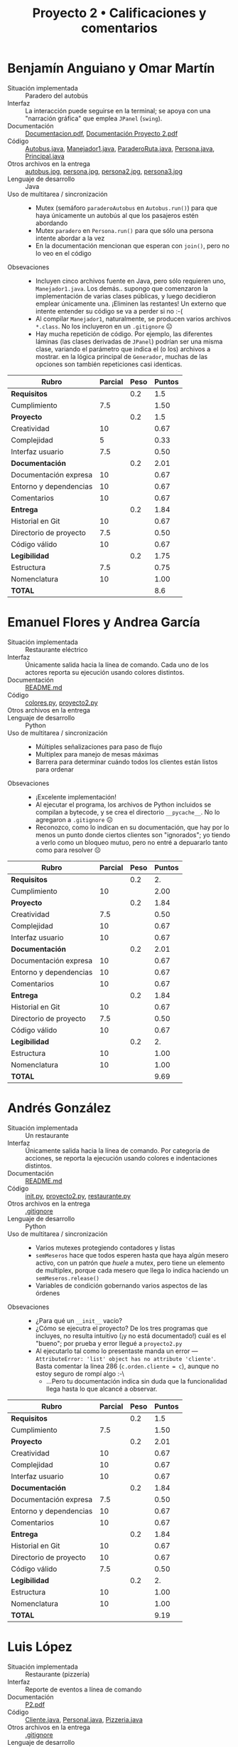 #+title: Proyecto 2 • Calificaciones y comentarios

* Benjamín Anguiano y Omar Martín
- Situación implementada :: Paradero del autobús
- Interfaz :: La interacción puede seguirse en la terminal; se apoya
              con una "narración gráfica" que emplea =JPanel=
              (=swing=).
- Documentación :: [[./AnguianoMorales-MartinOmar/Documentacion.pdf][Documentacion.pdf]], [[./AnguianoMorales-MartinOmar/Documentación Proyecto 2.pdf][Documentación Proyecto 2.pdf]]
- Código :: [[./AnguianoMorales-MartinOmar/Autobus.java][Autobus.java]], [[./AnguianoMorales-MartinOmar/Manejador1.java][Manejador1.java]], [[./AnguianoMorales-MartinOmar/ParaderoRuta.java][ParaderoRuta.java]],
            [[./AnguianoMorales-MartinOmar/Persona.java][Persona.java]], [[./AnguianoMorales-MartinOmar/Principal.java][Principal.java]]
- Otros archivos en la entrega :: [[./AnguianoMorales-MartinOmar/autobus.jpg][autobus.jpg]], [[./AnguianoMorales-MartinOmar/persona.jpg][persona.jpg]], [[./AnguianoMorales-MartinOmar/persona2.jpg][persona2.jpg]], [[./AnguianoMorales-MartinOmar/persona3.jpg][persona3.jpg]]
- Lenguaje de desarrollo :: Java
- Uso de multitarea / sincronización ::
  - Mutex (semáforo =paraderoAutobus= en =Autobus.run()=) para que
    haya únicamente un autobús al que los pasajeros estén abordando
  - Mutex =paradero= en =Persona.run()= para que sólo una persona
    intente abordar a la vez
  - En la documentación mencionan que esperan con =join()=, pero no lo
    veo en el código
- Obsevaciones ::
  - Incluyen cinco archivos fuente en Java, pero sólo requieren uno,
    =Manejador1.java=. Los demás.. supongo que comenzaron la
    implementación de varias clases públicas, y luego decidieron
    emplear únicamente una. ¡Eliminen las restantes! Un externo que
    intente entender su código se va a perder si no :-(
  - Al compilar =Manejador1=, naturalmente, se producen varios
    archivos =*.class=. No los incluyeron en un =.gitignore= ☹
  - Hay mucha repetición de código. Por ejemplo, las diferentes
    láminas (las clases derivadas de =JPanel=) podrían ser una misma
    clase, variando el parámetro que indica el (o los) archivos a
    mostrar. en la lógica principal de =Generador=, muchas de las
    opciones son también repeticiones casi identicas.

| *Rubro*                | *Parcial* | *Peso* | *Puntos* |
|------------------------+-----------+--------+----------|
| *Requisitos*           |           |    0.2 |      1.5 |
| Cumplimiento           |       7.5 |        |     1.50 |
|------------------------+-----------+--------+----------|
| *Proyecto*             |           |    0.2 |      1.5 |
| Creatividad            |        10 |        |     0.67 |
| Complejidad            |         5 |        |     0.33 |
| Interfaz usuario       |       7.5 |        |     0.50 |
|------------------------+-----------+--------+----------|
| *Documentación*        |           |    0.2 |     2.01 |
| Documentación expresa  |        10 |        |     0.67 |
| Entorno y dependencias |        10 |        |     0.67 |
| Comentarios            |        10 |        |     0.67 |
|------------------------+-----------+--------+----------|
| *Entrega*              |           |    0.2 |     1.84 |
| Historial en Git       |        10 |        |     0.67 |
| Directorio de proyecto |       7.5 |        |     0.50 |
| Código válido          |        10 |        |     0.67 |
|------------------------+-----------+--------+----------|
| *Legibilidad*          |           |    0.2 |     1.75 |
| Estructura             |       7.5 |        |     0.75 |
| Nomenclatura           |        10 |        |     1.00 |
|------------------------+-----------+--------+----------|
| *TOTAL*                |           |        |      8.6 |
|------------------------+-----------+--------+----------|
#+TBLFM: @2$4=@3::@3$4=@3$2*@2$3 ; f-2::@4$4=@5+@6+@7::@5$4=$2*@4$3/3 ; f-2::@6$4=$2*@4$3/3 ; f-2::@7$4=$2*@4$3/3 ; f-2::@8$4=@9+@10+@11::@9$4=$2*@8$3/3 ; f-2::@10$4=$2*@8$3/3 ; f-2::@11$4=$2*@8$3/3 ; f-2::@12$4=@13+@14+@15::@13$4=$2*@12$3/3 ; f-2::@14$4=$2*@12$3/3 ; f-2::@15$4=$2*@12$3/3 ; f-2::@16$4=@17+@18::@17$4=$2*@16$3/2 ; f-2::@18$4=$2*@16$3/2 ; f-2::@19$4=@2+@4+@8+@12+@16

* Emanuel Flores y Andrea García
- Situación implementada :: Restaurante eléctrico
- Interfaz :: Únicamente salida hacia la línea de comando. Cada uno de
              los actores reporta su ejecución usando colores
              distintos.
- Documentación :: [[./FloresEmanuel-GarcíaAndrea/README.md][README.md]]
- Código :: [[./FloresEmanuel-GarcíaAndrea/colores.py][colores.py]], [[./FloresEmanuel-GarcíaAndrea/proyecto2.py][proyecto2.py]]
- Otros archivos en la entrega ::
- Lenguaje de desarrollo :: Python
- Uso de multitarea / sincronización ::
  - Múltiples señalizaciones para paso de flujo
  - Multiplex para manejo de mesas máximas
  - Barrera para determinar cuándo todos los clientes están listos
    para ordenar
- Obsevaciones ::
  - ¡Excelente implementación!
  - Al ejecutar el programa, los archivos de Python incluidos se
    compilan a bytecode, y se crea el directorio =__pycache__=. No lo
    agregaron a =.gitignore= ☹
  - Reconozco, como lo indican en su documentación, que hay por lo
    menos un punto donde ciertos clientes son "ignorados"; yo tiendo a
    verlo como un bloqueo mutuo, pero no entré a depuararlo tanto como
    para resolver ☹

| *Rubro*                | *Parcial* | *Peso* | *Puntos* |
|------------------------+-----------+--------+----------|
| *Requisitos*           |           |    0.2 |       2. |
| Cumplimiento           |        10 |        |     2.00 |
|------------------------+-----------+--------+----------|
| *Proyecto*             |           |    0.2 |     1.84 |
| Creatividad            |       7.5 |        |     0.50 |
| Complejidad            |        10 |        |     0.67 |
| Interfaz usuario       |        10 |        |     0.67 |
|------------------------+-----------+--------+----------|
| *Documentación*        |           |    0.2 |     2.01 |
| Documentación expresa  |        10 |        |     0.67 |
| Entorno y dependencias |        10 |        |     0.67 |
| Comentarios            |        10 |        |     0.67 |
|------------------------+-----------+--------+----------|
| *Entrega*              |           |    0.2 |     1.84 |
| Historial en Git       |        10 |        |     0.67 |
| Directorio de proyecto |       7.5 |        |     0.50 |
| Código válido          |        10 |        |     0.67 |
|------------------------+-----------+--------+----------|
| *Legibilidad*          |           |    0.2 |       2. |
| Estructura             |        10 |        |     1.00 |
| Nomenclatura           |        10 |        |     1.00 |
|------------------------+-----------+--------+----------|
| *TOTAL*                |           |        |     9.69 |
|------------------------+-----------+--------+----------|
#+TBLFM: @2$4=@3::@3$4=@3$2*@2$3 ; f-2::@4$4=@5+@6+@7::@5$4=$2*@4$3/3 ; f-2::@6$4=$2*@4$3/3 ; f-2::@7$4=$2*@4$3/3 ; f-2::@8$4=@9+@10+@11::@9$4=$2*@8$3/3 ; f-2::@10$4=$2*@8$3/3 ; f-2::@11$4=$2*@8$3/3 ; f-2::@12$4=@13+@14+@15::@13$4=$2*@12$3/3 ; f-2::@14$4=$2*@12$3/3 ; f-2::@15$4=$2*@12$3/3 ; f-2::@16$4=@17+@18::@17$4=$2*@16$3/2 ; f-2::@18$4=$2*@16$3/2 ; f-2::@19$4=@2+@4+@8+@12+@16

* Andrés González
- Situación implementada :: Un restaurante
- Interfaz :: Únicamente salida hacia la línea de comando. Por
              categoría de acciones, se reporta la ejecución usando
              colores e indentaciones distintos.
- Documentación :: [[./GonzálezAndrés/README.md][README.md]]
- Código :: [[./GonzálezAndrés/__init__.py][__init__.py]], [[./GonzálezAndrés/proyecto2.py][proyecto2.py]], [[./GonzálezAndrés/restaurante.py][restaurante.py]]
- Otros archivos en la entrega ::  [[./GonzálezAndrés/.gitignore][.gitignore]]
- Lenguaje de desarrollo :: Python
- Uso de multitarea / sincronización ::
  - Varios mutexes protegiendo contadores y listas
  - =semMeseros= hace que todos esperen hasta que haya algún mesero
    activo, con un patrón que /huele/ a mutex, pero tiene un
    elemento de multiplex, porque cada mesero que llega lo indica
    haciendo un =semMeseros.release()=
  - Variables de condición gobernando varios aspectos de las órdenes
- Obsevaciones ::
  - ¿Para qué un =__init__= vacío?
  - ¿Cómo se ejecutra el proyecto? De los tres programas que incluyes,
    no resulta intuitivo (¡y no está documentado!) cuál es el "bueno";
    por prueba y error llegué a =proyecto2.py=
  - Al ejecutarlo tal como lo presentaste manda un error —
    =AttributeError: 'list' object has no attribute 'cliente'=. Basta
    comentar la línea 286 (=c.orden.cliente = c=), aunque no estoy
    seguro de rompí algo :-\
    - ...Pero tu documentación indica sin duda que la funcionalidad
      llega hasta lo que alcancé a observar.


| *Rubro*                | *Parcial* | *Peso* | *Puntos* |
|------------------------+-----------+--------+----------|
| *Requisitos*           |           |    0.2 |      1.5 |
| Cumplimiento           |       7.5 |        |     1.50 |
|------------------------+-----------+--------+----------|
| *Proyecto*             |           |    0.2 |     2.01 |
| Creatividad            |        10 |        |     0.67 |
| Complejidad            |        10 |        |     0.67 |
| Interfaz usuario       |        10 |        |     0.67 |
|------------------------+-----------+--------+----------|
| *Documentación*        |           |    0.2 |     1.84 |
| Documentación expresa  |       7.5 |        |     0.50 |
| Entorno y dependencias |        10 |        |     0.67 |
| Comentarios            |        10 |        |     0.67 |
|------------------------+-----------+--------+----------|
| *Entrega*              |           |    0.2 |     1.84 |
| Historial en Git       |        10 |        |     0.67 |
| Directorio de proyecto |        10 |        |     0.67 |
| Código válido          |       7.5 |        |     0.50 |
|------------------------+-----------+--------+----------|
| *Legibilidad*          |           |    0.2 |       2. |
| Estructura             |        10 |        |     1.00 |
| Nomenclatura           |        10 |        |     1.00 |
|------------------------+-----------+--------+----------|
| *TOTAL*                |           |        |     9.19 |
|------------------------+-----------+--------+----------|
#+TBLFM: @2$4=@3::@3$4=@3$2*@2$3 ; f-2::@4$4=@5+@6+@7::@5$4=$2*@4$3/3 ; f-2::@6$4=$2*@4$3/3 ; f-2::@7$4=$2*@4$3/3 ; f-2::@8$4=@9+@10+@11::@9$4=$2*@8$3/3 ; f-2::@10$4=$2*@8$3/3 ; f-2::@11$4=$2*@8$3/3 ; f-2::@12$4=@13+@14+@15::@13$4=$2*@12$3/3 ; f-2::@14$4=$2*@12$3/3 ; f-2::@15$4=$2*@12$3/3 ; f-2::@16$4=@17+@18::@17$4=$2*@16$3/2 ; f-2::@18$4=$2*@16$3/2 ; f-2::@19$4=@2+@4+@8+@12+@16

* Luis López
- Situación implementada :: Restaurante (pizzería)
- Interfaz :: Reporte de eventos a línea de comando
- Documentación :: [[./LopezLuis/P2.pdf][P2.pdf]]
- Código :: [[./LopezLuis/Cliente.java][Cliente.java]], [[./LopezLuis/Personal.java][Personal.java]], [[./LopezLuis/Pizzeria.java][Pizzeria.java]]
- Otros archivos en la entrega ::  [[./LopezLuis/.gitignore][.gitignore]]
- Lenguaje de desarrollo :: Java
- Uso de multitarea / sincronización ::
  - Mutexes para proteger a los recursos rivales
  - En el programa enviado se ejecuta únicamente un hilo "principal",
    que contempla al cliente y su pedido, y un hilo "mesero", que
    cubre las tareas que requiere el mesero.
  - No hay en realidad mucha presencia de paralelismo: Sería
    interesante para este planteamiento que puediera haber más de un
    cliente o más de un mesero activos a la vez
    - Modifiqué el código para que lanzazra a más de un mesero, pero
      me parece que llevaría al restaurante a la quiebra — ¡Terminaría
      entregando el casi-doble de pizzas, y registrando doble el pago
      de los clientes ☹
      #+BEGIN_SRC text

	Soy el mesero Ismael, estare atendiendo su orden
	Soy el mesero Alonso, estare atendiendo su orden
	La orden de Rafael es 4 pizzas 2 refrescos
	La orden de Rafael es 4 pizzas 2 refrescos
	Hola Rafael Te sirvo 1 pizzas y 2 bebidas  te faltan 3 pizzas
	Tendras que esperar un momento
	Hola Rafael Te sirvo 1 pizzas y 2 bebidas  te faltan 2 pizzas
	Tendras que esperar un momento
	Le traemos sus 2 pizzas faltantes y un postre de regalo
	Su cuenta a pagar 180
	Ganancias Totales 3080

	Le traemos sus 2 pizzas faltantes y un postre de regalo
	Su cuenta a pagar 180
	Ganancias Totales 3260
      #+END_SRC
- Obsevaciones ::

| *Rubro*                | *Parcial* | *Peso* | *Puntos* |
|------------------------+-----------+--------+----------|
| *Requisitos*           |           |    0.2 |      1.5 |
| Cumplimiento           |       7.5 |        |     1.50 |
|------------------------+-----------+--------+----------|
| *Proyecto*             |           |    0.2 |     0.99 |
| Creatividad            |         5 |        |     0.33 |
| Complejidad            |         5 |        |     0.33 |
| Interfaz usuario       |         5 |        |     0.33 |
|------------------------+-----------+--------+----------|
| *Documentación*        |           |    0.2 |     2.01 |
| Documentación expresa  |        10 |        |     0.67 |
| Entorno y dependencias |        10 |        |     0.67 |
| Comentarios            |        10 |        |     0.67 |
|------------------------+-----------+--------+----------|
| *Entrega*              |           |    0.2 |     2.01 |
| Historial en Git       |        10 |        |     0.67 |
| Directorio de proyecto |        10 |        |     0.67 |
| Código válido          |        10 |        |     0.67 |
|------------------------+-----------+--------+----------|
| *Legibilidad*          |           |    0.2 |      1.5 |
| Estructura             |       7.5 |        |     0.75 |
| Nomenclatura           |       7.5 |        |     0.75 |
|------------------------+-----------+--------+----------|
| *TOTAL*                |           |        |     8.01 |
|------------------------+-----------+--------+----------|
#+TBLFM: @2$4=@3::@3$4=@3$2*@2$3 ; f-2::@4$4=@5+@6+@7::@5$4=$2*@4$3/3 ; f-2::@6$4=$2*@4$3/3 ; f-2::@7$4=$2*@4$3/3 ; f-2::@8$4=@9+@10+@11::@9$4=$2*@8$3/3 ; f-2::@10$4=$2*@8$3/3 ; f-2::@11$4=$2*@8$3/3 ; f-2::@12$4=@13+@14+@15::@13$4=$2*@12$3/3 ; f-2::@14$4=$2*@12$3/3 ; f-2::@15$4=$2*@12$3/3 ; f-2::@16$4=@17+@18::@17$4=$2*@16$3/2 ; f-2::@18$4=$2*@16$3/2 ; f-2::@19$4=@2+@4+@8+@12+@16

* Ulysses López
- Situación implementada :: Los cajeros del banco
- Interfaz :: Únicamente salida hacia la línea de comando. Cada tipo
              de evento se reporta usando colores distintos.
- Documentación :: [[./LopezUlysses/Informe.txt][Informe.txt]]
- Código :: [[./LopezUlysses/CajerosdeBancos.py][CajerosdeBancos.py]]
- Otros archivos en la entrega :: 
- Lenguaje de desarrollo :: Python
- Uso de multitarea / sincronización ::
     Cada guardia y cada cliente es un hilo. Se maneja un apagador,
     para que clientes y guardias no usen al conjunto de cajeros a la
     vez.
- Obsevaciones ::
  - Hay una condición de carrera que lleva a un bloqueo mutuo de forma
    no muy predecible, me parece que relacionada con el valor de
    =smart= (la probabilidad de que un cliente intente pasarse de listo)

| *Rubro*                | *Parcial* | *Peso* | *Puntos* |
|------------------------+-----------+--------+----------|
| *Requisitos*           |           |    0.2 |      1.5 |
| Cumplimiento           |       7.5 |        |     1.50 |
|------------------------+-----------+--------+----------|
| *Proyecto*             |           |    0.2 |     1.84 |
| Creatividad            |        10 |        |     0.67 |
| Complejidad            |       7.5 |        |     0.50 |
| Interfaz usuario       |        10 |        |     0.67 |
|------------------------+-----------+--------+----------|
| *Documentación*        |           |    0.2 |     2.01 |
| Documentación expresa  |        10 |        |     0.67 |
| Entorno y dependencias |        10 |        |     0.67 |
| Comentarios            |        10 |        |     0.67 |
|------------------------+-----------+--------+----------|
| *Entrega*              |           |    0.2 |     1.34 |
| Historial en Git       |         0 |        |     0.00 |
| Directorio de proyecto |        10 |        |     0.67 |
| Código válido          |        10 |        |     0.67 |
|------------------------+-----------+--------+----------|
| *Legibilidad*          |           |    0.2 |       2. |
| Estructura             |        10 |        |     1.00 |
| Nomenclatura           |        10 |        |     1.00 |
|------------------------+-----------+--------+----------|
| *TOTAL*                |           |        |     8.69 |
|------------------------+-----------+--------+----------|
#+TBLFM: @2$4=@3::@3$4=@3$2*@2$3 ; f-2::@4$4=@5+@6+@7::@5$4=$2*@4$3/3 ; f-2::@6$4=$2*@4$3/3 ; f-2::@7$4=$2*@4$3/3 ; f-2::@8$4=@9+@10+@11::@9$4=$2*@8$3/3 ; f-2::@10$4=$2*@8$3/3 ; f-2::@11$4=$2*@8$3/3 ; f-2::@12$4=@13+@14+@15::@13$4=$2*@12$3/3 ; f-2::@14$4=$2*@12$3/3 ; f-2::@15$4=$2*@12$3/3 ; f-2::@16$4=@17+@18::@17$4=$2*@16$3/2 ; f-2::@18$4=$2*@16$3/2 ; f-2::@19$4=@2+@4+@8+@12+@16

* César Lugo
- Situación implementada :: El Pumabús
- Interfaz :: Reporte de eventos a línea de comando
- Documentación ::  [[./LugoCesar/Documentacion.pdf][Documentacion.pdf]], [[./LugoCesar/Planteamiento.txt][Planteamiento.txt]], [[./LugoCesar/pruebaProyecto.pdf][pruebaProyecto.pdf]]
- Código :: [[./LugoCesar/proyectoPuma.py][proyectoPuma.py]]
- Otros archivos en la entrega ::  [[./LugoCesar/.gitignore][.gitignore]]
- Lenguaje de desarrollo :: Python
- Uso de multitarea / sincronización :: Mutex sobre la totalidad de
     la función =Person()= y del ciclo activo de la función
     =Puma()=. Señalización de =Person()= hacia =Puma()= cuando hay 10
     personas esperando (que constituiría una forma de barrera
- Obsevaciones ::
  - ¡Muy bien! Me engañó la simplicidad, lo que logras es bastante
    interesante y no tan obvio: Que haya dos eventos distintos que
    causen la salida del Pumabús
  - Le haría una modificación a tu código, para hacerlo más robusto:
    En las íneas 63 y 82 (funciones =Puma()= y =TimeInMin()=) buscas
    que tiempo sea estrictamente igual a 25. Pero más de una persona
    llegando entre invocaciones lleva a que el número a veces se
    /pase/ de 25 — Y la verificación de tiempo máximo entre corridas
    se rompe ☹ Con esto, queda corregido:
    #+begin_src diff
      @@ -59,8 +59,7 @@ def Puma():
 
	       pumaBus.acquire()
	       mutex.acquire()
      -
      -        if timeMin == 25:
      +        if timeMin >= 25:
		   start()
		   timeMin -= 25 #Vaciamos el contador de minutos
		   persons -= persons
      @@ -79,7 +78,7 @@ def timeInMin():
	   timeMin += 1
 
 
      -    if timeMin == 25:
      +    if timeMin >= 25:
 
	       pumaBus.release()
     #+end_src

| *Rubro*                | *Parcial* | *Peso* | *Puntos* |
|------------------------+-----------+--------+----------|
| *Requisitos*           |           |    0.2 |       2. |
| Cumplimiento           |        10 |        |     2.00 |
|------------------------+-----------+--------+----------|
| *Proyecto*             |           |    0.2 |     1.84 |
| Creatividad            |        10 |        |     0.67 |
| Complejidad            |        10 |        |     0.67 |
| Interfaz usuario       |       7.5 |        |     0.50 |
|------------------------+-----------+--------+----------|
| *Documentación*        |           |    0.2 |     1.84 |
| Documentación expresa  |       7.5 |        |     0.50 |
| Entorno y dependencias |        10 |        |     0.67 |
| Comentarios            |        10 |        |     0.67 |
|------------------------+-----------+--------+----------|
| *Entrega*              |           |    0.2 |     2.01 |
| Historial en Git       |        10 |        |     0.67 |
| Directorio de proyecto |        10 |        |     0.67 |
| Código válido          |        10 |        |     0.67 |
|------------------------+-----------+--------+----------|
| *Legibilidad*          |           |    0.2 |       2. |
| Estructura             |        10 |        |     1.00 |
| Nomenclatura           |        10 |        |     1.00 |
|------------------------+-----------+--------+----------|
| *TOTAL*                |           |        |     9.69 |
|------------------------+-----------+--------+----------|
#+TBLFM: @2$4=@3::@3$4=@3$2*@2$3 ; f-2::@4$4=@5+@6+@7::@5$4=$2*@4$3/3 ; f-2::@6$4=$2*@4$3/3 ; f-2::@7$4=$2*@4$3/3 ; f-2::@8$4=@9+@10+@11::@9$4=$2*@8$3/3 ; f-2::@10$4=$2*@8$3/3 ; f-2::@11$4=$2*@8$3/3 ; f-2::@12$4=@13+@14+@15::@13$4=$2*@12$3/3 ; f-2::@14$4=$2*@12$3/3 ; f-2::@15$4=$2*@12$3/3 ; f-2::@16$4=@17+@18::@17$4=$2*@16$3/2 ; f-2::@18$4=$2*@16$3/2 ; f-2::@19$4=@2+@4+@8+@12+@16

* Luis Mata
- Situación implementada :: Restaurante
- Interfaz :: Los eventos se van registrando e imprimiendo a la línea
              de comandos; cada estructura / tipo de actor se presenta
              con un color diferente
- Documentación :: [[./MataLuis/documentacion.txt][documentacion.txt]]
- Código :: [[.//MataLuis/restaurante.py][restaurante.py]]
- Otros archivos en la entrega :: 
- Lenguaje de desarrollo :: Python
- Uso de multitarea / sincronización ::
  - Mutex resguardando que las impresiones multi-línea no se interrumpan
  - Torniquete al reportar la bienvenida del =capitan=
  - Mutex asegurando que el mesero atienda únicamente a un cliente a
    la vez
  - Una rara señalización empleando =mutexOrden= de =ordenar()= a
    =recibirOrden()=
    - Aunque =ordenar()= /es llamado desde/ =recibirOrden()=... Y como
      =mutexOrden= está inicializado en 1, no tiene efecto
- Obsevaciones ::
  - El planteamiento es divertido, pero para que la implementación
    fuera buena, requeriría de que los hilos realizaran diversos
    papeles. Todos los hilos entran a la función =cliente()=, por lo
    que el mesero y el cocinero están necesariamente serializados
    - No costaría mucho trabajo alterar la lógica de tu programa
      reemplazando =recibirOrden()= y =preparar()= por señalización a
      uno (o más) hilos =mesero= y =cocinero= respectivamente, y
      estarías verdaderamente orquestando un programa multiprocesado
      con sincronización /útil/.

| *Rubro*                | *Parcial* | *Peso* | *Puntos* |
|------------------------+-----------+--------+----------|
| *Requisitos*           |           |    0.2 |       0. |
| Cumplimiento           |           |        |     0.00 |
|------------------------+-----------+--------+----------|
| *Proyecto*             |           |    0.2 |     1.33 |
| Creatividad            |         5 |        |     0.33 |
| Complejidad            |         5 |        |     0.33 |
| Interfaz usuario       |        10 |        |     0.67 |
|------------------------+-----------+--------+----------|
| *Documentación*        |           |    0.2 |     1.33 |
| Documentación expresa  |         5 |        |     0.33 |
| Entorno y dependencias |         5 |        |     0.33 |
| Comentarios            |        10 |        |     0.67 |
|------------------------+-----------+--------+----------|
| *Entrega*              |           |    0.2 |     2.01 |
| Historial en Git       |        10 |        |     0.67 |
| Directorio de proyecto |        10 |        |     0.67 |
| Código válido          |        10 |        |     0.67 |
|------------------------+-----------+--------+----------|
| *Legibilidad*          |           |    0.2 |      1.5 |
| Estructura             |        10 |        |     1.00 |
| Nomenclatura           |         5 |        |     0.50 |
|------------------------+-----------+--------+----------|
| *TOTAL*                |           |        |     6.17 |
|------------------------+-----------+--------+----------|
#+TBLFM: @2$4=@3::@3$4=@3$2*@2$3 ; f-2::@4$4=@5+@6+@7::@5$4=$2*@4$3/3 ; f-2::@6$4=$2*@4$3/3 ; f-2::@7$4=$2*@4$3/3 ; f-2::@8$4=@9+@10+@11::@9$4=$2*@8$3/3 ; f-2::@10$4=$2*@8$3/3 ; f-2::@11$4=$2*@8$3/3 ; f-2::@12$4=@13+@14+@15::@13$4=$2*@12$3/3 ; f-2::@14$4=$2*@12$3/3 ; f-2::@15$4=$2*@12$3/3 ; f-2::@16$4=@17+@18::@17$4=$2*@16$3/2 ; f-2::@18$4=$2*@16$3/2 ; f-2::@19$4=@2+@4+@8+@12+@16


* Néstor Martínez
- Situación implementada :: Aeropuerto Internacional Benito Juárez
- Interfaz :: Reporte de eventos a línea de comando. Cada actor reporta
              con un nivel de indentción distinto.
- Documentación ::  [[./MartinezNestor/README.md][README.md]]
- Código :: [[./MartinezNestor/aicm/airplane.py][aicm/airplane.py]], [[./MartinezNestor/aicm/airport.py][aicm/airport.py]],
            [[./MartinezNestor/aicm/airport_generator.py][aicm/airport_generator.py]], [[./MartinezNestor/aicm/bus.py][aicm/bus.py]],
            [[./MartinezNestor/aicm/control_tower.py][aicm/control_tower.py]], [[./MartinezNestor/aicm/general.py][aicm/general.py]],
            [[./MartinezNestor/aicm/landing_track.py][aicm/landing_track.py]], [[./MartinezNestor/aicm/operator.py][aicm/operator.py]],
            [[./MartinezNestor/aicm/passenger.py][aicm/passenger.py]], [[./MartinezNestor/aicm/scooter.py][aicm/scooter.py]], [[./MartinezNestor/aicm/transport.py][aicm/transport.py]],
            [[./MartinezNestor/main.py][main.py]], [[./MartinezNestor/main_copy.py][main_copy.py]]
- Otros archivos en la entrega ::  [[./MartinezNestor/.gitignore][.gitignore]], [[./MartinezNestor/aicm/airplane.pyc][aicm/airplane.pyc]],
     [[./MartinezNestor/aicm/operator.pyc][aicm/operator.pyc]], [[./MartinezNestor/images/Screen Shot 2019-10-01 at 23.51.32.png][images/Screen Shot 2019-10-01 at 23.51.32.png]],
     [[./MartinezNestor/images/airplane.png][images/airplane.png]], [[./MartinezNestor/images/airport.png][images/airport.png]], [[./MartinezNestor/images/bus.png][images/bus.png]],
     [[./MartinezNestor/images/control_tower.png][images/control_tower.png]], [[./MartinezNestor/images/landing_track.png][images/landing_track.png]],
     [[./MartinezNestor/images/operator.png][images/operator.png]], [[./MartinezNestor/images/passenger.png][images/passenger.png]], [[./MartinezNestor/images/scooter.png][images/scooter.png]],
     [[./MartinezNestor/images/work.png][images/work.png]],
- Lenguaje de desarrollo :: Python
- Uso de multitarea / sincronización :: Un mutex único para proteger
     la modificación de varias variables (¿por qué uno por variable?),
     señalizaciones de avión a operador y de operador a pista, barrera
     para subir al autobús
- Obsevaciones ::
  - Incluíste tus archivos de Python compilado a bytecode (=*.pyc=) ☹
    Esos archivos hay que excluirlos mediante =.gitignore=.
    - Ah, pero son parte de la /evidencia de intentar implementar algo
      más complejo/ que mencionas — No /ensucian/ de verdad al
      proyecto (no se recompilan al ejecutar en un sistema distinto).
  - ¡Tu planteamiento es muy ambicioso! Sí, se veía de lo más
    interesante... Pero comprendo que hayas recortado al sistema a
    algo más sencillo.
  - Los aviones que aterrizan no liberan las pistas. Esto es,
    aterrizan cuatro aviones, ¿y los restantes se quedarán dando
    vueltas en el cielo para siempre...? Me parece que esto podría
    corregirlo:
    #+begin_src diff
      @@ -101,6 +101,9 @@ class Track():
				      passengersDownloaded += 1
			      if passengersDownloaded == 10:
				      bus.release()
      +               print("\t\t\t\tPlane %d goes away from track %d" % (plane.id, self.id))
      +               with mutex:
      +                        planes_landed -= 1
 
       class Bus():
	      def __init__(self):
    #+end_src

| *Rubro*                | *Parcial* | *Peso* | *Puntos* |
|------------------------+-----------+--------+----------|
| *Requisitos*           |           |    0.2 |       2. |
| Cumplimiento           |        10 |        |     2.00 |
|------------------------+-----------+--------+----------|
| *Proyecto*             |           |    0.2 |     2.01 |
| Creatividad            |        10 |        |     0.67 |
| Complejidad            |        10 |        |     0.67 |
| Interfaz usuario       |        10 |        |     0.67 |
|------------------------+-----------+--------+----------|
| *Documentación*        |           |    0.2 |     1.67 |
| Documentación expresa  |        10 |        |     0.67 |
| Entorno y dependencias |        10 |        |     0.67 |
| Comentarios            |         5 |        |     0.33 |
|------------------------+-----------+--------+----------|
| *Entrega*              |           |    0.2 |     2.01 |
| Historial en Git       |        10 |        |     0.67 |
| Directorio de proyecto |        10 |        |     0.67 |
| Código válido          |        10 |        |     0.67 |
|------------------------+-----------+--------+----------|
| *Legibilidad*          |           |    0.2 |       2. |
| Estructura             |        10 |        |     1.00 |
| Nomenclatura           |        10 |        |     1.00 |
|------------------------+-----------+--------+----------|
| *TOTAL*                |           |        |     9.69 |
|------------------------+-----------+--------+----------|
#+TBLFM: @2$4=@3::@3$4=@3$2*@2$3 ; f-2::@4$4=@5+@6+@7::@5$4=$2*@4$3/3 ; f-2::@6$4=$2*@4$3/3 ; f-2::@7$4=$2*@4$3/3 ; f-2::@8$4=@9+@10+@11::@9$4=$2*@8$3/3 ; f-2::@10$4=$2*@8$3/3 ; f-2::@11$4=$2*@8$3/3 ; f-2::@12$4=@13+@14+@15::@13$4=$2*@12$3/3 ; f-2::@14$4=$2*@12$3/3 ; f-2::@15$4=$2*@12$3/3 ; f-2::@16$4=@17+@18::@17$4=$2*@16$3/2 ; f-2::@18$4=$2*@16$3/2 ; f-2::@19$4=@2+@4+@8+@12+@16

* Luis Moreno y Ángel Ramírez
- Situación implementada :: Un restaurante
- Interfaz :: Representación con /arte ASCII/ de los eventos en el
              restaurante (completa, pero no funcional); reporte de
              eventos a línea de comando, indicando glifo por actor
              (funcional)
- Documentación ::  [[./MorenoLuis-RamirezAngel/Proyecto2Restaurante.pdf][Proyecto2Restaurante.pdf]]
- Código :: [[./MorenoLuis-RamirezAngel/1erIntentoGUI.cpp][1erIntentoGUI.cpp]], [[./MorenoLuis-RamirezAngel/AgregoMeseroB.cpp][AgregoMeseroB.cpp]],
            [[./MorenoLuis-RamirezAngel/DosMeserosClienteCome.cpp][DosMeserosClienteCome.cpp]], [[./MorenoLuis-RamirezAngel/FinalFormaTexto.cpp][FinalFormaTexto.cpp]],
            [[./MorenoLuis-RamirezAngel/FuncionanLosMeseros.cpp][FuncionanLosMeseros.cpp]], [[./MorenoLuis-RamirezAngel/Prototipo/1erIntentoGUI.cpp][Prototipo/1erIntentoGUI.cpp]],
            [[./MorenoLuis-RamirezAngel/Prototipo/animaciones.h][Prototipo/animaciones.h]], [[./MorenoLuis-RamirezAngel/Prototipo/sprites.h][Prototipo/sprites.h]],
            [[./MorenoLuis-RamirezAngel/Proyecto2Restaurante.cpp][Proyecto2Restaurante.cpp]], [[./MorenoLuis-RamirezAngel/Restaurante.cpp][Restaurante.cpp]],
            [[./MorenoLuis-RamirezAngel/SimularRestaurante.cpp][SimularRestaurante.cpp]], [[./MorenoLuis-RamirezAngel/SimularRestaurante2daMeseros.cpp][SimularRestaurante2daMeseros.cpp]],
            [[./MorenoLuis-RamirezAngel/animaciones.h][animaciones.h]], [[./MorenoLuis-RamirezAngel/sprites.h][sprites.h]]
- Otros archivos en la entrega :: 
- Lenguaje de desarrollo :: C++
- Uso de multitarea / sincronización ::
  - Variables de condición para implementar el equivalente a
    multiplex, tanto para número de clientes máximos sentados como
    para la cola afuera del restaurante
  - Mutex para proteger al estado interno de un mesero cuando está
    tomando la orden
  - Variable de condición para implementar la espera del mesero; en
    conjunto con una variable =flagMeseroA= le indica la tarea a
    realizar a continuación; mismo caso con cocinero y
    =flagCocineroA=.
- Obsevaciones ::
  - ¿Por qué entregas tantos archivos? De lo que se trata Git es
    precisamente de implementar control de versiones. Y ni siquiera
    mencionan en la documentación cuál es la última versión del código
    — ¡Tuve que buscar en la historia de Git para encontrar que era
    =Proyecto2Restaurante.cpp=!
  - ¡Me habría encantado verlo funcionando con el GUI! Se los doy por
    bueno aunque no lo hayan logrado.
  - Mencionan que el programa requiere de Windows por el uso de
    =windows.h=. Lo que veo es que llaman a esa biblioteca únicamente
    para obtener la función =Sleep()=; encontré [[https://stackoverflow.com/questions/1658386/sleep-function-in-c#1658429][una implementación
    sencilla]] en que, empleando =#ifdef=, podrían lograr código
    portable.

    Apliqué este cambio. No los penalizo bajo /código válido/ porque
    me queda claro que el código es válido para el entorno de
    desarrollo, que está correctamente documentado.
  - En su programa hay /mucho/ código duplicado, que dificulta la
    lectura, y dificulta el mantenimiento a futuro. ¡Parametricen más!
    Por citar el ejemplo más sencillo, la función completa
    =eligeMesa()= (líneas 90--129) podría reemplazarse con:
    #+begin_src c++
      short int eligeMesa(void)
      {
	int num_mesas = 6;
	for (int i=0; i < num_mesas; i++) {
	  if (mesas[i] == 0)
	    {
	      mesas[i] = 1;
	      return i;
	    }
	}
	return 9; // Mi código de error
      }
    #+end_src
    La tercera parte de longitud, y mucho más mantenible. Otros
    ejemplos ⇒ Las funciones =meseroAEncarga()= y =meseroUno()= son
    básicamente idénticas a =meseroBEncarga()= y =meseroDos()=.

| *Rubro*                | *Parcial* | *Peso* | *Puntos* |
|------------------------+-----------+--------+----------|
| *Requisitos*           |           |    0.2 |       2. |
| Cumplimiento           |        10 |        |     2.00 |
|------------------------+-----------+--------+----------|
| *Proyecto*             |           |    0.2 |     2.01 |
| Creatividad            |        10 |        |     0.67 |
| Complejidad            |        10 |        |     0.67 |
| Interfaz usuario       |        10 |        |     0.67 |
|------------------------+-----------+--------+----------|
| *Documentación*        |           |    0.2 |     1.84 |
| Documentación expresa  |        10 |        |     0.67 |
| Entorno y dependencias |        10 |        |     0.67 |
| Comentarios            |       7.5 |        |     0.50 |
|------------------------+-----------+--------+----------|
| *Entrega*              |           |    0.2 |     1.84 |
| Historial en Git       |        10 |        |     0.67 |
| Directorio de proyecto |       7.5 |        |     0.50 |
| Código válido          |        10 |        |     0.67 |
|------------------------+-----------+--------+----------|
| *Legibilidad*          |           |    0.2 |     1.75 |
| Estructura             |       7.5 |        |     0.75 |
| Nomenclatura           |        10 |        |     1.00 |
|------------------------+-----------+--------+----------|
| *TOTAL*                |           |        |     9.44 |
|------------------------+-----------+--------+----------|
#+TBLFM: @2$4=@3::@3$4=@3$2*@2$3 ; f-2::@4$4=@5+@6+@7::@5$4=$2*@4$3/3 ; f-2::@6$4=$2*@4$3/3 ; f-2::@7$4=$2*@4$3/3 ; f-2::@8$4=@9+@10+@11::@9$4=$2*@8$3/3 ; f-2::@10$4=$2*@8$3/3 ; f-2::@11$4=$2*@8$3/3 ; f-2::@12$4=@13+@14+@15::@13$4=$2*@12$3/3 ; f-2::@14$4=$2*@12$3/3 ; f-2::@15$4=$2*@12$3/3 ; f-2::@16$4=@17+@18::@17$4=$2*@16$3/2 ; f-2::@18$4=$2*@16$3/2 ; f-2::@19$4=@2+@4+@8+@12+@16

* Ricardo Muñoz y Saúl Gabino
- Situación implementada :: Saturación en el servidor
- Interfaz :: Reporte periódico de número de usuarios conectados
- Documentación ::  [[./MuñozRicardo_GabinoSaul/Consultas_Servidor/Planteamiento.txt][Consultas_Servidor/Planteamiento.txt]]
- Código :: [[./MuñozRicardo_GabinoSaul/Consultas_Servidor/consultas.py][Consultas_Servidor/consultas.py]]
- Otros archivos en la entrega :: 
- Lenguaje de desarrollo :: Python
- Uso de multitarea / sincronización ::
  - Multiplex limitando el máximo de usuarios activos, tanto para
    consulta como para guardado
- Obsevaciones ::
  - El planteamiento de caso a presentar es el más /artificial/ de
    todos los programas que he visto — Es completamente válido, pero
    no modela nada ni de lejos comparable con el funcionamiento normal
    del sistema que describen 😉
  - El código no corre tal como lo enviaron. Afortunadamente, los
    cambios necesarios son sencillos:
    #+begin_src diff
      @@ -158,13 +158,13 @@ def main():
	   saul = Usuario("Saul")
	   ricardo = Usuario("Ricardo")
	   gunnar = Usuario("Gunnar")
      -    cliente=[omar, mario, claudia, daniela, saul, ricardo, gunnar]
      +    cliente=[omar, claudia, daniela, saul, ricardo, gunnar]
	   print("*"*30)
	   hilos = []
	   hilos.append(threading.Thread(target=getStatus))
 
      -    for Usuario in cliente:
      -        hilo = threading.Thread(target=Usuario.eventos)
      +    for usuario in cliente:
      +        hilo = threading.Thread(target=usuario.eventos)
	       hilos.append(hilo)
 
	   for hilo in hilos:
    #+end_src
    Por un lado, por alguna razón /desaparecieron/ al usuario =mario=,
    así que tuve que quitarlo de la lista de clientes. Y por otro
    lado, al usar al nombre de clase =Usuario= como elemento iterado
    sobre =cliente= en el =for= lograban que Python se pusiera de mal
    humor. Reemplacé por =usuario= (minúsculas), aunque en un programa
    real, por facilidad de comprensión, supongo que deberían
    reemplazar por algo más claramente distinto, como =usr= o
    =cliente=.
  - Los números que mencionan en el penúltimo párrafo de la
    documentación no cuadran con la realidad. Su programa presenta
    /casi/ siempre a dos usuarios consultando y dos usuarios guardando
    (a veces aparece uno solo), no 3 como documentan (aunque es fácil
    de ajustar).
  - ¡Bien por el uso de =BoundedSemaphore()= en vez de =Semaphore()=!
    (sin embargo... no veo que lo empleen/aprovechen en ningún
    momento... ¿?)


| *Rubro*                | *Parcial* | *Peso* | *Puntos* |
|------------------------+-----------+--------+----------|
| *Requisitos*           |           |    0.2 |      1.5 |
| Cumplimiento           |       7.5 |        |     1.50 |
|------------------------+-----------+--------+----------|
| *Proyecto*             |           |    0.2 |     1.16 |
| Creatividad            |         5 |        |     0.33 |
| Complejidad            |         5 |        |     0.33 |
| Interfaz usuario       |       7.5 |        |     0.50 |
|------------------------+-----------+--------+----------|
| *Documentación*        |           |    0.2 |     1.16 |
| Documentación expresa  |       7.5 |        |     0.50 |
| Entorno y dependencias |         5 |        |     0.33 |
| Comentarios            |         5 |        |     0.33 |
|------------------------+-----------+--------+----------|
| *Entrega*              |           |    0.2 |      1.5 |
| Historial en Git       |         5 |        |     0.33 |
| Directorio de proyecto |        10 |        |     0.67 |
| Código válido          |       7.5 |        |     0.50 |
|------------------------+-----------+--------+----------|
| *Legibilidad*          |           |    0.2 |     1.75 |
| Estructura             |       7.5 |        |     0.75 |
| Nomenclatura           |        10 |        |     1.00 |
|------------------------+-----------+--------+----------|
| *TOTAL*                |           |        |     7.07 |
|------------------------+-----------+--------+----------|
#+TBLFM: @2$4=@3::@3$4=@3$2*@2$3 ; f-2::@4$4=@5+@6+@7::@5$4=$2*@4$3/3 ; f-2::@6$4=$2*@4$3/3 ; f-2::@7$4=$2*@4$3/3 ; f-2::@8$4=@9+@10+@11::@9$4=$2*@8$3/3 ; f-2::@10$4=$2*@8$3/3 ; f-2::@11$4=$2*@8$3/3 ; f-2::@12$4=@13+@14+@15::@13$4=$2*@12$3/3 ; f-2::@14$4=$2*@12$3/3 ; f-2::@15$4=$2*@12$3/3 ; f-2::@16$4=@17+@18::@17$4=$2*@16$3/2 ; f-2::@18$4=$2*@16$3/2 ; f-2::@19$4=@2+@4+@8+@12+@16

* Jorge Ramos y Brian Espinoza
- Situación implementada :: Puesto de garnachas
- Interfaz :: Reporte de eventos a línea de comando
- Documentación ::  [[./RamosJorge-EspinozaBrian/readme.md][readme.md]]
- Código :: [[./RamosJorge-EspinozaBrian/ejecucion.png][ejecucion.png]], [[./RamosJorge-EspinozaBrian/proyecto2.py][proyecto2.py]]
- Otros archivos en la entrega :: 
- Lenguaje de desarrollo :: Python
- Uso de multitarea / sincronización :: Un mutex que envuelve
     prácticamente a la totalidad de la única función
- Obsevaciones ::
  - La implementación es muy simplista. Sí, lanzan 100 hilos, pero
    después de que cada uno de ellos se /forma/, los ponen a todos a
    dormir.
  - Detalles de uso del lenguaje: Si dices que /acuden un promedio de
    100 personas al día/ significa que a veces llegan 95, a veces
    105, con desviación estándar, varianza y demás parámetros que
    podrían especificarse para describir una curva... Pero si dicen
    eso, y en el código dicen =for indice in range(1,100):=, el uso es
    incorrecto: Cada día acuden /exactamente/ 100 personas.
  - ¿Cuál es la razón de que los hilos pares duerman =ran*2= y los
    impares =ran+2=? ¿Únicamente ayudar un poco al avance del caos?
  - El programa sería mucho más interesante si se lanzazran hilos de
    naturalezas distintos: En este programa, parecería que cada uno de
    los clientes /se prepara su propia comida/ (porque es dentro del
    flujo de ejecución de cada uno de los hilos). Sería bonito (y no
    demasiado difícil a partir de lo que hicieron) que lanzaran hilos
    =Cocinero= que fuera atendiéndolos y /despertándolos/ cuando sus
    platillos estuvieran listos.

| *Rubro*                | *Parcial* | *Peso* | *Puntos* |
|------------------------+-----------+--------+----------|
| *Requisitos*           |           |    0.2 |       2. |
| Cumplimiento           |        10 |        |     2.00 |
|------------------------+-----------+--------+----------|
| *Proyecto*             |           |    0.2 |     1.16 |
| Creatividad            |         5 |        |     0.33 |
| Complejidad            |         5 |        |     0.33 |
| Interfaz usuario       |       7.5 |        |     0.50 |
|------------------------+-----------+--------+----------|
| *Documentación*        |           |    0.2 |     2.01 |
| Documentación expresa  |        10 |        |     0.67 |
| Entorno y dependencias |        10 |        |     0.67 |
| Comentarios            |        10 |        |     0.67 |
|------------------------+-----------+--------+----------|
| *Entrega*              |           |    0.2 |     2.01 |
| Historial en Git       |        10 |        |     0.67 |
| Directorio de proyecto |        10 |        |     0.67 |
| Código válido          |        10 |        |     0.67 |
|------------------------+-----------+--------+----------|
| *Legibilidad*          |           |    0.2 |     1.75 |
| Estructura             |       7.5 |        |     0.75 |
| Nomenclatura           |        10 |        |     1.00 |
|------------------------+-----------+--------+----------|
| *TOTAL*                |           |        |     8.93 |
|------------------------+-----------+--------+----------|
#+TBLFM: @2$4=@3::@3$4=@3$2*@2$3 ; f-2::@4$4=@5+@6+@7::@5$4=$2*@4$3/3 ; f-2::@6$4=$2*@4$3/3 ; f-2::@7$4=$2*@4$3/3 ; f-2::@8$4=@9+@10+@11::@9$4=$2*@8$3/3 ; f-2::@10$4=$2*@8$3/3 ; f-2::@11$4=$2*@8$3/3 ; f-2::@12$4=@13+@14+@15::@13$4=$2*@12$3/3 ; f-2::@14$4=$2*@12$3/3 ; f-2::@15$4=$2*@12$3/3 ; f-2::@16$4=@17+@18::@17$4=$2*@16$3/2 ; f-2::@18$4=$2*@16$3/2 ; f-2::@19$4=@2+@4+@8+@12+@16

* Cristian Romero
- Situación implementada :: Simulación de envío de archivos
- Interfaz :: GUI (wxpython)
- Documentación ::  [[./RomeroCristian/README.md][README.md]], [[./RomeroCristian/src/requirements.txt][src/requirements.txt]]
- Código :: [[./RomeroCristian/src/envioArchivos/JoinParts.py][src/envioArchivos/JoinParts.py]],
            [[./RomeroCristian/src/envioArchivos/SplitFile.py][src/envioArchivos/SplitFile.py]],
            [[./RomeroCristian/src/envioArchivos/UISendFiles.py][src/envioArchivos/UISendFiles.py]], [[./RomeroCristian/src/main.py][src/main.py]]
- Otros archivos en la entrega ::  [[./RomeroCristian/.gitignore][.gitignore]], [[./RomeroCristian/img/1.png][img/1.png]], [[./RomeroCristian/img/2.png][img/2.png]],
     [[./RomeroCristian/img/3.png][img/3.png]], [[./RomeroCristian/img/4.png][img/4.png]],
- Lenguaje de desarrollo :: Python
- Uso de multitarea / sincronización ::
  - Mutex en el cuerpo de =SplitFile.start_split()= y en
    =JoinParts.join()=
    - Ojo — en ambos casos, el cuerpo de la sección crítica es
      demasiado grande. ¿No podrías haberlo hecho más corto? (recuerda
      que un mutex largo equivale a una restricción típicamente
      demasiado larga en la cantidad de código paralelizable)
    - No encuentro ninguna otra construcción de sincronización ☹
- Obsevaciones ::
  - ¡Ojo con la ortografía! Duele leer acerca de las /diviciones/... ☹
  - Al ejecutar el código, Python se queja por no encontrar los
    archivos de bibliotecas. Dado que =SplitFile= y =JoinParts= son
    importados desde =UISendFiles=, que ya está en el directorio
    =envioArchivos=, tuve que hacer el siguiente cambio para ejecutar:

    #+BEGIN_SRC diff
      @@ -3,8 +3,8 @@
 
       import wx
       from threading import Thread, Semaphore, Lock
      -from envioArchivos.SplitFile import SplitFile
      -from envioArchivos.JoinParts import JoinParts
      +from SplitFile import SplitFile
      +from JoinParts import JoinParts
       from os.path import dirname
 
       # begin wxGlade: dependencies
    #+END_SRC

| *Rubro*                | *Parcial* | *Peso* | *Puntos* |
|------------------------+-----------+--------+----------|
| *Requisitos*           |           |    0.2 |      1.5 |
| Cumplimiento           |       7.5 |        |     1.50 |
|------------------------+-----------+--------+----------|
| *Proyecto*             |           |    0.2 |     1.33 |
| Creatividad            |         5 |        |     0.33 |
| Complejidad            |         5 |        |     0.33 |
| Interfaz usuario       |        10 |        |     0.67 |
|------------------------+-----------+--------+----------|
| *Documentación*        |           |    0.2 |     2.01 |
| Documentación expresa  |        10 |        |     0.67 |
| Entorno y dependencias |        10 |        |     0.67 |
| Comentarios            |        10 |        |     0.67 |
|------------------------+-----------+--------+----------|
| *Entrega*              |           |    0.2 |     1.84 |
| Historial en Git       |        10 |        |     0.67 |
| Directorio de proyecto |        10 |        |     0.67 |
| Código válido          |       7.5 |        |     0.50 |
|------------------------+-----------+--------+----------|
| *Legibilidad*          |           |    0.2 |       2. |
| Estructura             |        10 |        |     1.00 |
| Nomenclatura           |        10 |        |     1.00 |
|------------------------+-----------+--------+----------|
| *TOTAL*                |           |        |     8.68 |
|------------------------+-----------+--------+----------|
#+TBLFM: @2$4=@3::@3$4=@3$2*@2$3 ; f-2::@4$4=@5+@6+@7::@5$4=$2*@4$3/3 ; f-2::@6$4=$2*@4$3/3 ; f-2::@7$4=$2*@4$3/3 ; f-2::@8$4=@9+@10+@11::@9$4=$2*@8$3/3 ; f-2::@10$4=$2*@8$3/3 ; f-2::@11$4=$2*@8$3/3 ; f-2::@12$4=@13+@14+@15::@13$4=$2*@12$3/3 ; f-2::@14$4=$2*@12$3/3 ; f-2::@15$4=$2*@12$3/3 ; f-2::@16$4=@17+@18::@17$4=$2*@16$3/2 ; f-2::@18$4=$2*@16$3/2 ; f-2::@19$4=@2+@4+@8+@12+@16

* Ricardo Rosales
- Situación implementada :: Monitor de vuelo
- Interfaz :: 
- Documentación :: [[./RosalesRicardo/README.md][README.md]]
- Código :: [[./RosalesRicardo/main.py][main.py]], [[./src/envioArchivos/JoinParts.py][JoinParts.py]], [[./src/envioArchivos/SplitFile.py][SplitFile.py]], [[./src/envioArchivos/UISendFiles.py][UISendFiles.py]]
- Otros archivos en la entrega :: [[./RosalesRicardo/logo.PNG][logo.PNG]], [[./RosalesRicardo/main.pyc][main.pyc]], [[./RosalesRicardo/usuarios.dat][usuarios.dat]]
- Lenguaje de desarrollo :: Python
- Uso de multitarea / sincronización ::
  - Un multiplex para representar la pista, en la que puede haber
    hasta tres aviones
  - Un mutex para el uso de la sección de despegue y aterrizaje de la
    pisa
- Obsevaciones ::
  - Ejecutar el programa /ensucia/ a la base de datos de usuarios,
    =usuarios.dat=. ¡Debería ir en un =.gitignore=!
  - Detalles de mayúsculas y minúsculas derivados de que tú
    desarrollas en Windows y yo verifico en Linux:
    #+begin_src diff
      @@ -1,5 +1,5 @@
      -from Tkinter import *
      -import tkMessageBox
      +from tkinter import *
      +import tkinter.messagebox
       from PIL import ImageTk,Image  
       from functools import partial  
       from threading import Semaphore, Thread
      @@ -45,7 +46,7 @@ def inicia(window):
	   frame.pack(fill='both', expand='yes')
 
     
      -    img = ImageTk.PhotoImage(Image.open("logo.png"))
      +    img = ImageTk.PhotoImage(Image.open("logo.PNG"))
	   photo = Label(frame , image = img )
	   photo.image = img
	   photo.grid(row = 0, column = 0)
    #+end_src
  - Por alguna razón, tus =tk.MessageBox= causan error. Pude ejecutar
    el programa comentándolas a todas.

| *Rubro*                | *Parcial* | *Peso* | *Puntos* |
|------------------------+-----------+--------+----------|
| *Requisitos*           |           |    0.2 |      1.5 |
| Cumplimiento           |       7.5 |        |     1.50 |
|------------------------+-----------+--------+----------|
| *Proyecto*             |           |    0.2 |     1.67 |
| Creatividad            |        10 |        |     0.67 |
| Complejidad            |         5 |        |     0.33 |
| Interfaz usuario       |        10 |        |     0.67 |
|------------------------+-----------+--------+----------|
| *Documentación*        |           |    0.2 |     1.67 |
| Documentación expresa  |         5 |        |     0.33 |
| Entorno y dependencias |        10 |        |     0.67 |
| Comentarios            |        10 |        |     0.67 |
|------------------------+-----------+--------+----------|
| *Entrega*              |           |    0.2 |     1.67 |
| Historial en Git       |        10 |        |     0.67 |
| Directorio de proyecto |       7.5 |        |     0.50 |
| Código válido          |       7.5 |        |     0.50 |
|------------------------+-----------+--------+----------|
| *Legibilidad*          |           |    0.2 |       2. |
| Estructura             |        10 |        |     1.00 |
| Nomenclatura           |        10 |        |     1.00 |
|------------------------+-----------+--------+----------|
| *TOTAL*                |           |        |     8.51 |
|------------------------+-----------+--------+----------|
#+TBLFM: @2$4=@3::@3$4=@3$2*@2$3 ; f-2::@4$4=@5+@6+@7::@5$4=$2*@4$3/3 ; f-2::@6$4=$2*@4$3/3 ; f-2::@7$4=$2*@4$3/3 ; f-2::@8$4=@9+@10+@11::@9$4=$2*@8$3/3 ; f-2::@10$4=$2*@8$3/3 ; f-2::@11$4=$2*@8$3/3 ; f-2::@12$4=@13+@14+@15::@13$4=$2*@12$3/3 ; f-2::@14$4=$2*@12$3/3 ; f-2::@15$4=$2*@12$3/3 ; f-2::@16$4=@17+@18::@17$4=$2*@16$3/2 ; f-2::@18$4=$2*@16$3/2 ; f-2::@19$4=@2+@4+@8+@12+@16

* Erik Sanabria
- Situación implementada :: Renderer
- Interfaz :: GUI (SDL)
- Documentación :: [[./SanabriaErik/Docs/UML][Docs/UML]], [[./SanabriaErik/Readme.md][Readme.md]],
- Código :: [[./SanabriaErik/consolegameengine.cpp][consolegameengine.cpp]], [[./SanabriaErik/consolegameengine.hpp][consolegameengine.hpp]],
            [[./SanabriaErik/engine3d.cpp][engine3d.cpp]], [[./SanabriaErik/engine3d.hpp][engine3d.hpp]], [[./SanabriaErik/main.cpp][main.cpp]]
- Otros archivos en la entrega ::  [[./SanabriaErik/.cproject][.cproject]], [[./SanabriaErik/.gitignore][.gitignore]], [[./SanabriaErik/.project][.project]],
     [[./SanabriaErik/.settings/language.settings.xml][.settings/language.settings.xml]], [[./SanabriaErik/fonts.bmp][fonts.bmp]], [[./SanabriaErik/img.gif][img.gif]],
- Lenguaje de desarrollo :: C++
- Uso de multitarea / sincronización ::
  - Hay una variable de condición, =m_gamefin=, que me parece que
    busca que el hilo del =ConsoleGameEngine::Game= se detenga cuando
    la interfaz lo haga. Veo que es llamada en =OnUserDestroy()= (con
    =m_gamefin.notify_one()=), pero no veo que haya nada esperándola
    con =wait()=
  - Hay una declaración comentada para un =mutex=... Pero no se usa
  - No encuentro mecanismos de sincronización en uso ☹
- Obsevaciones ::
  - ¡Guau! ¡Qué bonito proyecto! No he comenzado a leer nada... Pero
    se ve hermoso :-]
  - Hay una diferencia importante entre /ambiente que utilicé para mi
    desarrollo/ y /requerimientos/ — ¿Estás seguro de que tu programa
    requiere Linux ≥3.10? ¿Eclipse CDT? ¿64 bits? ¿C++ 2017? No me
    parece que estés haciendo llamadas específicas que /requieran/ a
    ninguno de ellos.
    - Hice la prueba, de hecho. Yo no tengo Eclipse instalado. Compilé
      con g++ /a pelo/, indicándole tan sólo =g++ -lpthread -lSDL2
      *cpp= — Y el resultado fue exitoso. Probé también con =g++
      -lpthread -lSDL2 -std=c++17 *cpp=, como indicas, y también funcionó.
  - No encuentro mecanismos de sincronización en uso ☹

| *Rubro*                | *Parcial* | *Peso* | *Puntos* |
|------------------------+-----------+--------+----------|
| *Requisitos*           |           |    0.2 |       1. |
| Cumplimiento           |         5 |        |     1.00 |
|------------------------+-----------+--------+----------|
| *Proyecto*             |           |    0.2 |     1.67 |
| Creatividad            |        10 |        |     0.67 |
| Complejidad            |         5 |        |     0.33 |
| Interfaz usuario       |        10 |        |     0.67 |
|------------------------+-----------+--------+----------|
| *Documentación*        |           |    0.2 |     1.84 |
| Documentación expresa  |       7.5 |        |     0.50 |
| Entorno y dependencias |        10 |        |     0.67 |
| Comentarios            |        10 |        |     0.67 |
|------------------------+-----------+--------+----------|
| *Entrega*              |           |    0.2 |     1.84 |
| Historial en Git       |        10 |        |     0.67 |
| Directorio de proyecto |       7.5 |        |     0.50 |
| Código válido          |        10 |        |     0.67 |
|------------------------+-----------+--------+----------|
| *Legibilidad*          |           |    0.2 |       2. |
| Estructura             |        10 |        |     1.00 |
| Nomenclatura           |        10 |        |     1.00 |
|------------------------+-----------+--------+----------|
| *TOTAL*                |           |        |     8.35 |
|------------------------+-----------+--------+----------|
#+TBLFM: @2$4=@3::@3$4=@3$2*@2$3 ; f-2::@4$4=@5+@6+@7::@5$4=$2*@4$3/3 ; f-2::@6$4=$2*@4$3/3 ; f-2::@7$4=$2*@4$3/3 ; f-2::@8$4=@9+@10+@11::@9$4=$2*@8$3/3 ; f-2::@10$4=$2*@8$3/3 ; f-2::@11$4=$2*@8$3/3 ; f-2::@12$4=@13+@14+@15::@13$4=$2*@12$3/3 ; f-2::@14$4=$2*@12$3/3 ; f-2::@15$4=$2*@12$3/3 ; f-2::@16$4=@17+@18::@17$4=$2*@16$3/2 ; f-2::@18$4=$2*@16$3/2 ; f-2::@19$4=@2+@4+@8+@12+@16
